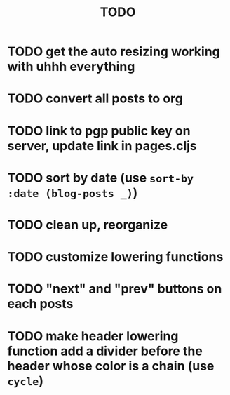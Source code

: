 #+TITLE: TODO

* TODO get the auto resizing working with uhhh everything
* TODO convert all posts to org
* TODO link to pgp public key on server, update link in pages.cljs
* TODO sort by date (use =sort-by :date (blog-posts _)=)
* TODO clean up, reorganize
* TODO customize lowering functions
* TODO "next" and "prev" buttons on each posts
* TODO make header lowering function add a divider before the header whose color is a chain (use =cycle=)
